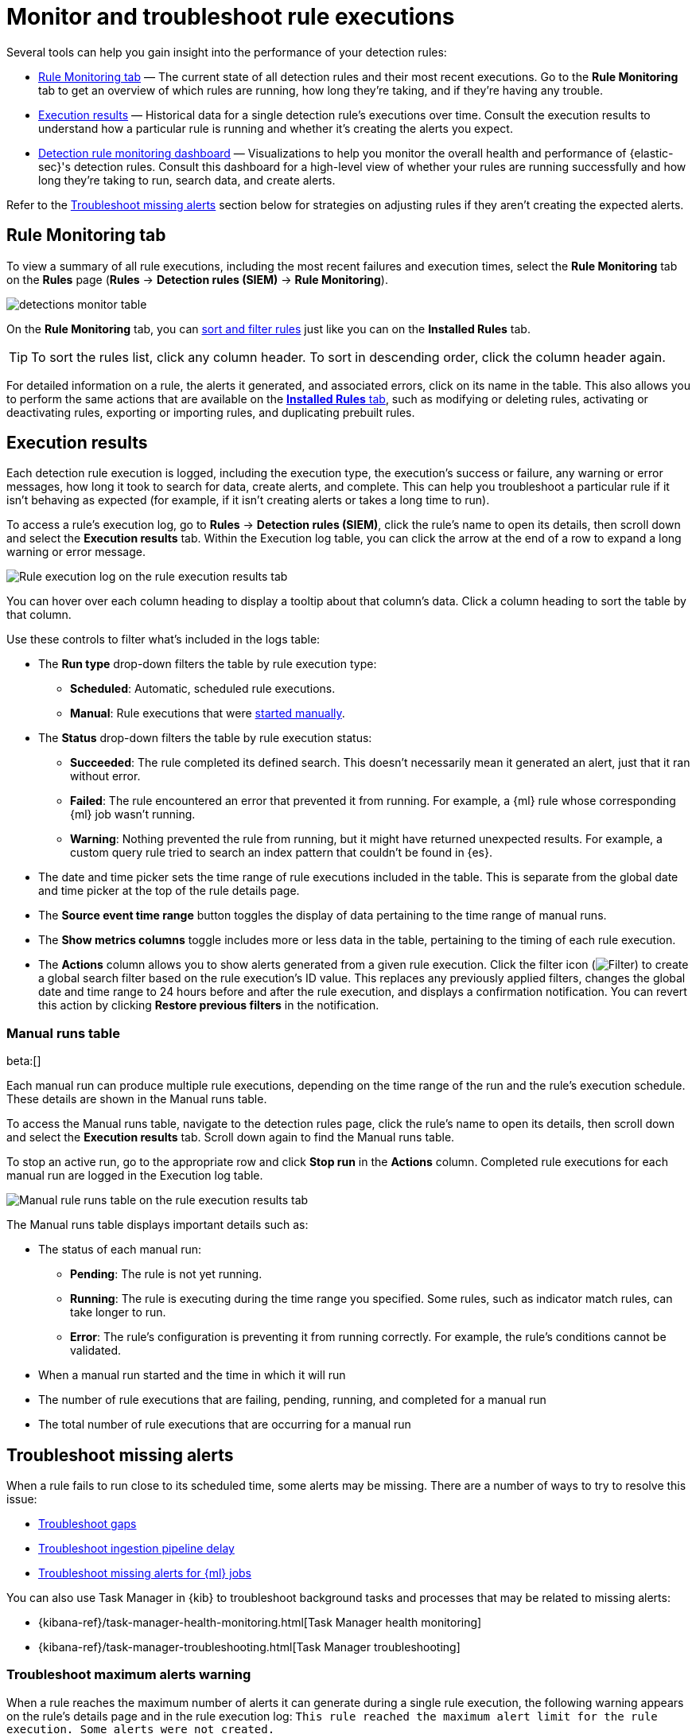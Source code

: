 [[security-alerts-ui-monitor]]
= Monitor and troubleshoot rule executions

// :description: Find out how your rules are performing, and troubleshoot common rule issues.
// :keywords: serverless, security, how-to, monitor, manage


Several tools can help you gain insight into the performance of your detection rules:

* <<rule-monitoring-tab,Rule Monitoring tab>> — The current state of all detection rules and their most recent executions. Go to the **Rule Monitoring** tab to get an overview of which rules are running, how long they're taking, and if they're having any trouble.
* <<rule-execution-logs,Execution results>> — Historical data for a single detection rule's executions over time. Consult the execution results to understand how a particular rule is running and whether it's creating the alerts you expect.
* <<security-rule-monitoring-dashboard,Detection rule monitoring dashboard>> — Visualizations to help you monitor the overall health and performance of {elastic-sec}'s detection rules. Consult this dashboard for a high-level view of whether your rules are running successfully and how long they're taking to run, search data, and create alerts.

Refer to the <<troubleshoot-signals,Troubleshoot missing alerts>> section below for strategies on adjusting rules if they aren't creating the expected alerts.

[discrete]
[[rule-monitoring-tab]]
== Rule Monitoring tab

To view a summary of all rule executions, including the most recent failures and execution
times, select the **Rule Monitoring** tab on the **Rules** page (**Rules** →
**Detection rules (SIEM)** → **Rule Monitoring**).

[role="screenshot"]
image::images/alerts-ui-monitor/-detections-monitor-table.png[]

On the **Rule Monitoring** tab, you can <<sort-filter-rules,sort and filter rules>> just like you can on the **Installed Rules** tab.

[TIP]
====
To sort the rules list, click any column header. To sort in descending order, click the column header again.
====

For detailed information on a rule, the alerts it generated, and associated errors, click on its name in the table. This also allows you to perform the same actions that are available on the <<security-rules-ui-management,**Installed Rules** tab>>, such as modifying or deleting rules, activating or deactivating rules, exporting or importing rules, and duplicating prebuilt rules.

[discrete]
[[rule-execution-logs]]
== Execution results

Each detection rule execution is logged, including the execution type, the execution's success or failure, any warning or error messages, how long it took to search for data, create alerts, and complete. This can help you troubleshoot a particular rule if it isn't behaving as expected (for example, if it isn't creating alerts or takes a long time to run).

To access a rule's execution log, go to **Rules** → **Detection rules (SIEM)**, click the rule's name to open its details, then scroll down and select the **Execution results** tab. Within the Execution log table, you can click the arrow at the end of a row to expand a long warning or error message.

[role="screenshot"]
image::images/alerts-ui-monitor/-detections-rule-execution-logs.png[Rule execution log on the rule execution results tab]

You can hover over each column heading to display a tooltip about that column's data. Click a column heading to sort the table by that column.

Use these controls to filter what's included in the logs table:

* The **Run type** drop-down filters the table by rule execution type:
+
** **Scheduled**: Automatic, scheduled rule executions.
** **Manual**: Rule executions that were <<manually-run-rules,started manually>>.
* The **Status** drop-down filters the table by rule execution status:
+
** **Succeeded**: The rule completed its defined search. This doesn't necessarily mean it generated an alert, just that it ran without error.
** **Failed**: The rule encountered an error that prevented it from running. For example, a {ml} rule whose corresponding {ml} job wasn't running.
** **Warning**: Nothing prevented the rule from running, but it might have returned unexpected results. For example, a custom query rule tried to search an index pattern that couldn't be found in {es}.
* The date and time picker sets the time range of rule executions included in the table. This is separate from the global date and time picker at the top of the rule details page.
* The **Source event time range** button toggles the display of data pertaining to the time range of manual runs.
* The **Show metrics columns** toggle includes more or less data in the table, pertaining to the timing of each rule execution.
* The **Actions** column allows you to show alerts generated from a given rule execution. Click the filter icon (image:images/icons/filterInCircle.svg[Filter]) to create a global search filter based on the rule execution's ID value. This replaces any previously applied filters, changes the global date and time range to 24 hours before and after the rule execution, and displays a confirmation notification. You can revert this action by clicking **Restore previous filters** in the notification.

[discrete]
[[manual-runs-table]]
=== Manual runs table

beta:[]

Each manual run can produce multiple rule executions, depending on the time range of the run and the rule's execution schedule. These details are shown in the Manual runs table.

To access the Manual runs table, navigate to the detection rules page, click the rule's name to open its details, then scroll down and select the **Execution results** tab. Scroll down again to find the Manual runs table.

To stop an active run, go to the appropriate row and click **Stop run** in the **Actions** column. Completed rule executions for each manual run are logged in the Execution log table.

[role="screenshot"]
image::images/alerts-ui-monitor/-detections-manual-rule-run-table.png[Manual rule runs table on the rule execution results tab]

The Manual runs table displays important details such as:

* The status of each manual run:
+
** **Pending**: The rule is not yet running.
** **Running**: The rule is executing during the time range you specified. Some rules, such as indicator match rules, can take longer to run.
** **Error**: The rule's configuration is preventing it from running correctly. For example, the rule's conditions cannot be validated.
* When a manual run started and the time in which it will run
* The number of rule executions that are failing, pending, running, and completed for a manual run
* The total number of rule executions that are occurring for a manual run

[discrete]
[[troubleshoot-signals]]
== Troubleshoot missing alerts

When a rule fails to run close to its scheduled time, some alerts may be
missing. There are a number of ways to try to resolve this issue:

* <<troubleshoot-gaps,Troubleshoot gaps>>
* <<troubleshoot-ingestion-pipeline-delay,Troubleshoot ingestion pipeline delay>>
* <<ml-job-compatibility,Troubleshoot missing alerts for {ml} jobs>>

You can also use Task Manager in {kib} to troubleshoot background tasks and processes that may be related to missing alerts:

* {kibana-ref}/task-manager-health-monitoring.html[Task Manager health monitoring]
* {kibana-ref}/task-manager-troubleshooting.html[Task Manager troubleshooting]

// Will need to revisit this section since it references a Kibana feature that's not currently available in serverless Security

[discrete]
[[troubleshoot-max-alerts]]
=== Troubleshoot maximum alerts warning

When a rule reaches the maximum number of alerts it can generate during a single rule execution, the following warning appears on the rule's details page and in the rule execution log: `This rule reached the maximum alert limit for the rule execution. Some alerts were not created.`

If you receive this warning, go to the rule's **Alerts** tab and check for anything unexpected. Unexpected alerts might be created from data source issues or queries that are too broadly scoped. To further reduce alert volume, you can also add <<security-add-exceptions,rule exceptions>> or <<security-alert-suppression,suppress alerts>>.

[discrete]
[[troubleshoot-gaps]]
=== Troubleshoot gaps

If you see values in the Gaps column in the Rule Monitoring table or on the Rule details page
for a small number of rules, you can increase those rules'
Additional look-back time (**Rules** → **Detection rules (SIEM)** → the rule's **All actions** menu (_..._) → **Edit rule settings** → **Schedule** → **Additional look-back time**).

It's recommended to set the `Additional look-back time` to at
least 1 minute. This ensures there are no missing alerts when a rule doesn't
run exactly at its scheduled time.

{elastic-sec} prevents duplication. Any duplicate alerts that are discovered during the
`Additional look-back time` are _not_ created.

[NOTE]
====
If the rule that experiences gaps is an indicator match rule, see <<tune-indicator-rules,how to tune indicator match rules>>. Also please note that {elastic-sec} provides <<support-indicator-rules,limited support for indicator match rules>>.
====

If you see gaps for numerous rules:

* If you restarted {kib} when many rules were activated, try deactivating them
and then reactivating them in small batches at staggered intervals. This
ensures {kib} does not attempt to run all the rules at the same time.
* Consider adding another {kib} instance to your environment.

// Will need to revisit this section since it references Kibana.

[discrete]
[[troubleshoot-ingestion-pipeline-delay]]
=== Troubleshoot ingestion pipeline delay

// Will need to revisit this section since it mentions versions of the stack, Beats, and Agent.

Even if your rule runs at its scheduled time, there might still be missing alerts if your ingestion pipeline delay is greater than your rule interval + additional look-back time. Prebuilt rules have a minimum interval + additional look-back time of 6 minutes. To avoid missed alerts for prebuilt rules, use caution to ensure that ingestion pipeline delays remain below 6 minutes.

In addition, use caution when creating custom rule schedules to ensure that the specified interval + additional look-back time is greater than your deployment's ingestion pipeline delay.

You can reduce the number of missed alerts due to ingestion pipeline delay by specifying the `Timestamp override` field value to `event.ingested` in <<rule-ui-advanced-params,advanced settings>> during rule creation or editing. The detection engine uses the value from the `event.ingested` field as the timestamp when executing the rule.

For example, say an event occurred at 10:00 but wasn't ingested into {es} until 10:10 due to an ingestion pipeline delay. If you created a rule to detect that event with an interval + additional look-back time of 6 minutes, and the rule executes at 10:12, it would still detect the event because the `event.ingested` timestamp was from 10:10, only 2 minutes before the rule executed and well within the rule's 6-minute interval + additional look-back time.

[role="screenshot"]
image::images/alerts-ui-monitor/-detections-timestamp-override.png[]

[discrete]
[[ml-job-compatibility]]
=== Troubleshoot missing alerts for {ml} jobs

{ml-cap} detection rules use {ml} jobs that have dependencies on data fields populated by the {beats} and {agent} integrations. In {stack} version 8.3, new {ml} jobs (prefixed with `v3`) were released to operate on the ECS fields available at that time.

If you're using 8.2 or earlier versions of {beats} or {agent} with {stack} version 8.3 or later, you may need to duplicate prebuilt rules or create new custom rules _before_ you update the Elastic prebuilt rules. Once you update the prebuilt rules, they will only use `v3` {ml} jobs. Duplicating the relevant prebuilt rules before updating them ensures continued coverage by allowing you to keep using `v1` or `v2` jobs (in the duplicated rules) while also running the new `v3` jobs (in the updated prebuilt rules).

[IMPORTANT]
====
* Duplicated rules may result in duplicate anomaly detections and alerts.
* Ensure that the relevant `v3` {ml} jobs are running before you update the Elastic prebuilt rules.
====

* If you only have **8.3 or later versions of {beats} and {agent}**: You can download or update your prebuilt rules and use the latest `v3` {ml} jobs. No additional action is required.
* If you only have **8.2 or earlier versions of {beats} or {agent}**, or **a mix of old and new versions**: To continue using the `v1` and `v2` {ml} jobs specified by pre-8.3 prebuilt detection rules, you must duplicate affected prebuilt rules _before_ updating them to the latest rule versions. The duplicated rules can continue using the same `v1` and `v2` {ml} jobs, and the updated prebuilt {ml} rules will use the new `v3` {ml} jobs.
* If you have **a non-Elastic data shipper that gathers ECS-compatible events**: You can use the latest `v3` {ml} jobs with no additional action required, as long as your data shipper uses the latest ECS specifications. However, if you're migrating from {ml} rules using `v1`/`v2` jobs, ensure that you start the relevant `v3` jobs before updating the Elastic prebuilt rules.

The following Elastic prebuilt rules use the new `v3` {ml} jobs to generate alerts. Duplicate their associated `v1`/`v2` prebuilt rules _before_ updating them if you need continued coverage from the `v1`/`v2` {ml} jobs:

////
/* {/* Links to prebuilt rule pages temporarily removed for initial serverless docs. We can renable links once
we add prebuilt rule pages to the serverless docs.*/
////

////
/*
* <DocLink id="serverlessSecurityUnusualLinuxNetworkPortActivity">Unusual Linux Network Port Activity</DocLink>: `v3_linux_anomalous_network_port_activity`

* <DocLink id="serverlessSecurityAnomalousProcessForALinuxPopulation">Anomalous Process For a Linux Population</DocLink>: `v3_linux_anomalous_process_all_hosts`

* <DocLink id="serverlessSecurityUnusualLinuxUsername">Unusual Linux Username</DocLink>: `v3_linux_anomalous_user_name`

* <DocLink id="serverlessSecurityUnusualLinuxProcessCallingTheMetadataService">Unusual Linux Process Calling the Metadata Service</DocLink>: `v3_linux_rare_metadata_process`

* <DocLink id="serverlessSecurityUnusualLinuxUserCallingTheMetadataService">Unusual Linux User Calling the Metadata Service</DocLink>: `v3_linux_rare_metadata_user`

* <DocLink id="serverlessSecurityUnusualProcessForALinuxHost">Unusual Process For a Linux Host</DocLink>: `v3_rare_process_by_host_linux`

* <DocLink id="serverlessSecurityUnusualProcessForAWindowsHost">Unusual Process For a Windows Host</DocLink>: `v3_rare_process_by_host_windows`

* <DocLink id="serverlessSecurityUnusualWindowsNetworkActivity">Unusual Windows Network Activity</DocLink>: `v3_windows_anomalous_network_activity`

* <DocLink id="serverlessSecurityUnusualWindowsPathActivity">Unusual Windows Path Activity</DocLink>: `v3_windows_anomalous_path_activity`

* <DocLink id="serverlessSecurityAnomalousWindowsProcessCreation">Anomalous Windows Process Creation</DocLink>: `v3_windows_anomalous_process_creation`

* <DocLink id="serverlessSecurityAnomalousProcessForAWindowsPopulation">Anomalous Process For a Windows Population</DocLink>: `v3_windows_anomalous_process_all_hosts`

* <DocLink id="serverlessSecurityUnusualWindowsUsername">Unusual Windows Username</DocLink>: `v3_windows_anomalous_user_name`

* <DocLink id="serverlessSecurityUnusualWindowsProcessCallingTheMetadataService">Unusual Windows Process Calling the Metadata Service</DocLink>: `v3_windows_rare_metadata_process`

* <DocLink id="serverlessSecurityUnusualWindowsUserCallingTheMetadataService">Unusual Windows User Calling the Metadata Service</DocLink>: `v3_windows_rare_metadata_user`
*/
////

* Unusual Linux Network Port Activity: `v3_linux_anomalous_network_port_activity`
* Unusual Linux Network Connection Discovery: `v3_linux_anomalous_network_connection_discovery`
* Anomalous Process For a Linux Population: `v3_linux_anomalous_process_all_hosts`
* Unusual Linux Username: `v3_linux_anomalous_user_name`
* Unusual Linux Process Calling the Metadata Service: `v3_linux_rare_metadata_process`
* Unusual Linux User Calling the Metadata Service: `v3_linux_rare_metadata_user`
* Unusual Process For a Linux Host: `v3_rare_process_by_host_linux`
* Unusual Process For a Windows Host: `v3_rare_process_by_host_windows`
* Unusual Windows Network Activity: `v3_windows_anomalous_network_activity`
* Unusual Windows Path Activity: `v3_windows_anomalous_path_activity`
* Anomalous Windows Process Creation: `v3_windows_anomalous_process_creation`
* Anomalous Process For a Windows Population: `v3_windows_anomalous_process_all_hosts`
* Unusual Windows Username: `v3_windows_anomalous_user_name`
* Unusual Windows Process Calling the Metadata Service: `v3_windows_rare_metadata_process`
* Unusual Windows User Calling the Metadata Service: `v3_windows_rare_metadata_user`
